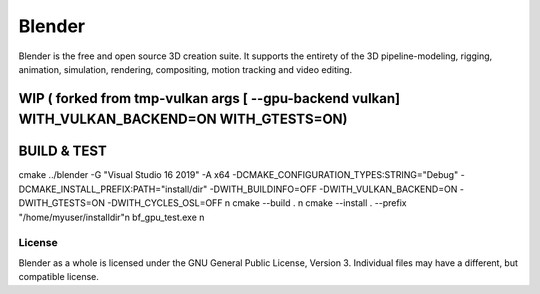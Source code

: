 
.. Keep this document short & concise,
   linking to external resources instead of including content in-line.
   See 'release/text/readme.html' for the end user read-me.


Blender
=======

Blender is the free and open source 3D creation suite.
It supports the entirety of the 3D pipeline-modeling, rigging, animation, simulation, rendering, compositing,
motion tracking and video editing.

.. figure:: https://code.blender.org/wp-content/uploads/2018/12/springrg.jpg
   :scale: 50 %
   :align: center


WIP ( forked from tmp-vulkan  args [ --gpu-backend vulkan] WITH_VULKAN_BACKEND=ON WITH_GTESTS=ON) 
-------

BUILD & TEST
-------
cmake  ../blender -G "Visual Studio 16 2019" -A x64  -DCMAKE_CONFIGURATION_TYPES:STRING="Debug" -DCMAKE_INSTALL_PREFIX:PATH="install/dir" -DWITH_BUILDINFO=OFF -DWITH_VULKAN_BACKEND=ON -DWITH_GTESTS=ON -DWITH_CYCLES_OSL=OFF \n
cmake --build . \n
cmake --install . --prefix "/home/myuser/installdir"\n
bf_gpu_test.exe \n



-------
License
-------

Blender as a whole is licensed under the GNU General Public License, Version 3.
Individual files may have a different, but compatible license.


